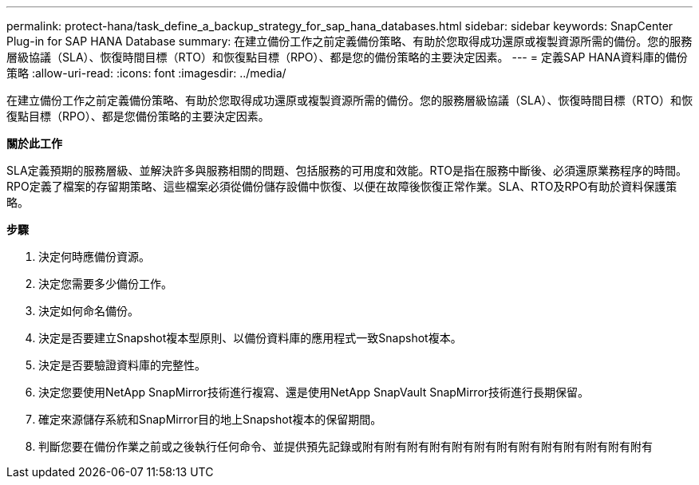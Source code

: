 ---
permalink: protect-hana/task_define_a_backup_strategy_for_sap_hana_databases.html 
sidebar: sidebar 
keywords: SnapCenter Plug-in for SAP HANA Database 
summary: 在建立備份工作之前定義備份策略、有助於您取得成功還原或複製資源所需的備份。您的服務層級協議（SLA）、恢復時間目標（RTO）和恢復點目標（RPO）、都是您的備份策略的主要決定因素。 
---
= 定義SAP HANA資料庫的備份策略
:allow-uri-read: 
:icons: font
:imagesdir: ../media/


[role="lead"]
在建立備份工作之前定義備份策略、有助於您取得成功還原或複製資源所需的備份。您的服務層級協議（SLA）、恢復時間目標（RTO）和恢復點目標（RPO）、都是您備份策略的主要決定因素。

*關於此工作*

SLA定義預期的服務層級、並解決許多與服務相關的問題、包括服務的可用度和效能。RTO是指在服務中斷後、必須還原業務程序的時間。RPO定義了檔案的存留期策略、這些檔案必須從備份儲存設備中恢復、以便在故障後恢復正常作業。SLA、RTO及RPO有助於資料保護策略。

*步驟*

. 決定何時應備份資源。
. 決定您需要多少備份工作。
. 決定如何命名備份。
. 決定是否要建立Snapshot複本型原則、以備份資料庫的應用程式一致Snapshot複本。
. 決定是否要驗證資料庫的完整性。
. 決定您要使用NetApp SnapMirror技術進行複寫、還是使用NetApp SnapVault SnapMirror技術進行長期保留。
. 確定來源儲存系統和SnapMirror目的地上Snapshot複本的保留期間。
. 判斷您要在備份作業之前或之後執行任何命令、並提供預先記錄或附有附有附有附有附有附有附有附有附有附有附有附有附有

